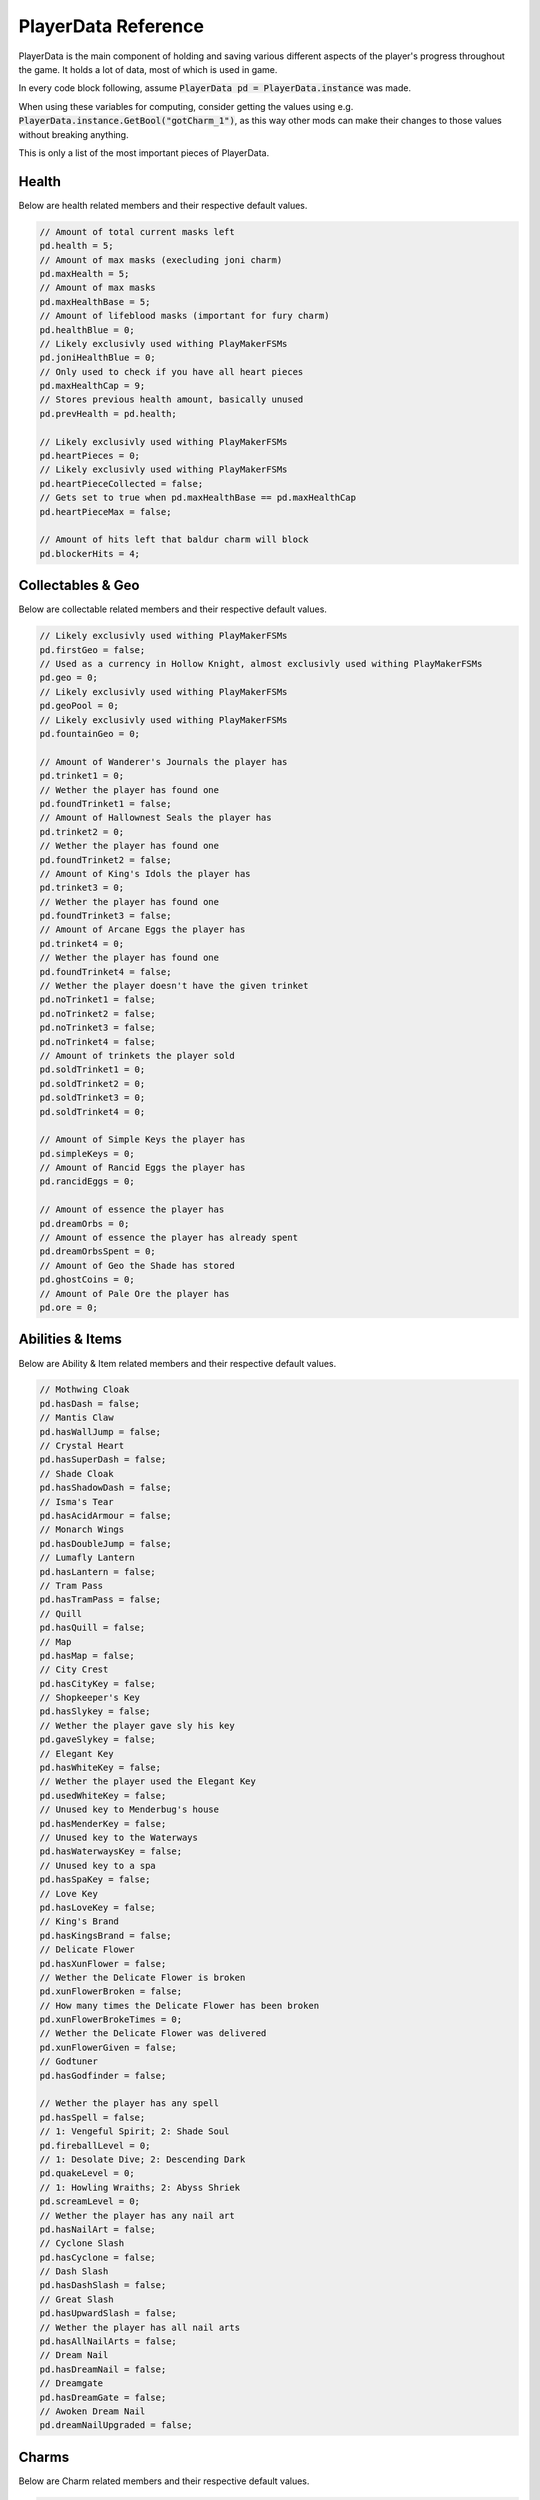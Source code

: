 PlayerData Reference
==========

PlayerData is the main component of holding and saving various different aspects of the player's progress throughout the game.
It holds a lot of data, most of which is used in game.

In every code block following, assume :code:`PlayerData pd = PlayerData.instance` was made.

When using these variables for computing, consider getting the values using e.g. :code:`PlayerData.instance.GetBool("gotCharm_1")`, as this way other mods can make their changes to those values without breaking anything.

This is only a list of the most important pieces of PlayerData.

Health
^^^^^^

Below are health related members and their respective default values.

.. code-block:: c#
    
    // Amount of total current masks left
    pd.health = 5;
    // Amount of max masks (execluding joni charm)
    pd.maxHealth = 5;
    // Amount of max masks
    pd.maxHealthBase = 5;
    // Amount of lifeblood masks (important for fury charm)
    pd.healthBlue = 0;
    // Likely exclusivly used withing PlayMakerFSMs
    pd.joniHealthBlue = 0;
    // Only used to check if you have all heart pieces
    pd.maxHealthCap = 9;
    // Stores previous health amount, basically unused
    pd.prevHealth = pd.health;
    
    // Likely exclusivly used withing PlayMakerFSMs
    pd.heartPieces = 0;
    // Likely exclusivly used withing PlayMakerFSMs
    pd.heartPieceCollected = false;
    // Gets set to true when pd.maxHealthBase == pd.maxHealthCap
    pd.heartPieceMax = false;
    
    // Amount of hits left that baldur charm will block
    pd.blockerHits = 4;

Collectables & Geo
^^^^^^^^^^^^^^^^^^

Below are collectable related members and their respective default values.

.. code-block:: c#
    
    // Likely exclusivly used withing PlayMakerFSMs
    pd.firstGeo = false;
    // Used as a currency in Hollow Knight, almost exclusivly used withing PlayMakerFSMs
    pd.geo = 0;
    // Likely exclusivly used withing PlayMakerFSMs
    pd.geoPool = 0;
    // Likely exclusivly used withing PlayMakerFSMs
    pd.fountainGeo = 0;
    
    // Amount of Wanderer's Journals the player has
    pd.trinket1 = 0;
    // Wether the player has found one
    pd.foundTrinket1 = false;
    // Amount of Hallownest Seals the player has
    pd.trinket2 = 0;
    // Wether the player has found one
    pd.foundTrinket2 = false;
    // Amount of King's Idols the player has
    pd.trinket3 = 0;
    // Wether the player has found one
    pd.foundTrinket3 = false;
    // Amount of Arcane Eggs the player has
    pd.trinket4 = 0;
    // Wether the player has found one
    pd.foundTrinket4 = false;
    // Wether the player doesn't have the given trinket
    pd.noTrinket1 = false;
    pd.noTrinket2 = false;
    pd.noTrinket3 = false;
    pd.noTrinket4 = false;
    // Amount of trinkets the player sold
    pd.soldTrinket1 = 0;
    pd.soldTrinket2 = 0;
    pd.soldTrinket3 = 0;
    pd.soldTrinket4 = 0;
    
    // Amount of Simple Keys the player has
    pd.simpleKeys = 0;
    // Amount of Rancid Eggs the player has
    pd.rancidEggs = 0;
    
    // Amount of essence the player has
    pd.dreamOrbs = 0;
    // Amount of essence the player has already spent
    pd.dreamOrbsSpent = 0;
    // Amount of Geo the Shade has stored
    pd.ghostCoins = 0;
    // Amount of Pale Ore the player has
    pd.ore = 0;

Abilities & Items
^^^^^^^^^^^^^^^^^

Below are Ability & Item related members and their respective default values.

.. code-block:: c#
    
    // Mothwing Cloak
    pd.hasDash = false;
    // Mantis Claw
    pd.hasWallJump = false;
    // Crystal Heart
    pd.hasSuperDash = false;
    // Shade Cloak
    pd.hasShadowDash = false;
    // Isma's Tear
    pd.hasAcidArmour = false;
    // Monarch Wings
    pd.hasDoubleJump = false;
    // Lumafly Lantern
    pd.hasLantern = false;
    // Tram Pass
    pd.hasTramPass = false;
    // Quill
    pd.hasQuill = false;
    // Map
    pd.hasMap = false;
    // City Crest
    pd.hasCityKey = false;
    // Shopkeeper's Key
    pd.hasSlykey = false;
    // Wether the player gave sly his key
    pd.gaveSlykey = false;
    // Elegant Key
    pd.hasWhiteKey = false;
    // Wether the player used the Elegant Key
    pd.usedWhiteKey = false;
    // Unused key to Menderbug's house
    pd.hasMenderKey = false;
    // Unused key to the Waterways
    pd.hasWaterwaysKey = false;
    // Unused key to a spa
    pd.hasSpaKey = false;
    // Love Key
    pd.hasLoveKey = false;
    // King's Brand
    pd.hasKingsBrand = false;
    // Delicate Flower
    pd.hasXunFlower = false;
    // Wether the Delicate Flower is broken
    pd.xunFlowerBroken = false;
    // How many times the Delicate Flower has been broken
    pd.xunFlowerBrokeTimes = 0;
    // Wether the Delicate Flower was delivered
    pd.xunFlowerGiven = false;
    // Godtuner
    pd.hasGodfinder = false;

    // Wether the player has any spell
    pd.hasSpell = false;
    // 1: Vengeful Spirit; 2: Shade Soul
    pd.fireballLevel = 0;
    // 1: Desolate Dive; 2: Descending Dark
    pd.quakeLevel = 0;
    // 1: Howling Wraiths; 2: Abyss Shriek
    pd.screamLevel = 0;
    // Wether the player has any nail art
    pd.hasNailArt = false;
    // Cyclone Slash
    pd.hasCyclone = false;
    // Dash Slash
    pd.hasDashSlash = false;
    // Great Slash
    pd.hasUpwardSlash = false;
    // Wether the player has all nail arts
    pd.hasAllNailArts = false;
    // Dream Nail
    pd.hasDreamNail = false;
    // Dreamgate
    pd.hasDreamGate = false;
    // Awoken Dream Nail
    pd.dreamNailUpgraded = false;

Charms
^^^^^^

Below are Charm related members and their respective default values.

.. code-block:: c#
    
    // How many charm notches the player has
    pd.charmSlots = 3;
    // How many charm notches are used
    pd.charmSlotsFilled = 0;
    // Wether the player has a charm
    pd.hasCharm = false;
    // List of equipped charms
    pd.equippedCharms = new List<int>();
    // Wether the player had the message about charms
    pd.charmBenchMsg = false;
    // Amount of charms the player has
    pd.charmsOwned = 0;
    // Wether the player can overcharm
    pd.canOvercharm = false;
    // Wether the player is overcharmed
    pd.overcharmed = false;
    
    // Continues from charm 1 all the way to 40
    // Wether the player owns the charm
    pd.gotCharm_1 = false;
    // Wether the player has the charm equipped
    pd.equippedCharm_1 = false;
    // Amount of notches the charm costs (min 0 - max 6)
    pd.charmCost_1 = 1;
    // Wether the charm is freshly obtained
    pd.newCharm_1 = true;
    
    // Wether the health charm is unbreakable
    pd.fragileHealth_unbreakable = false;
    // Wether the greed charm is unbreakable
    pd.fragileGreed_unbreakable = false;
    // Wether the strength charm is unbreakable
    pd.fragileStrength_unbreakable = false;
    // State of the Kingsoul / Void Heart charm (min 0 - max 4)
    pd.royalCharmState = 0;
    // State of the Grimmchild / Carefree Melody charm (min 1 - max 5)
	pd.grimmChildLevel = 1;

Hunter's Journal
^^^^^^^^^^^^^^^^

Below are Journal related members and their respective default values.

.. code-block:: c#
    
    // Wether the player has the Hunter's Journal
    pd.hasJournal = false;
    // Last entry looked at
    pd.lastJournalItem = 0;
    // Wether the player has seen the journal message
    pd.seenJournalMsg = false;
    // Wether the player has seen the hunter message
    pd.seenHunterMsg = false;
    // Wether the player has a full journal
    pd.fillJournal = false;
    // Amount of completed entries
    pd.journalEntriesCompleted = 0;
    // Idk if it is used
    pd.journalNotesCompleted = 0;
    // Amount of total entries
    pd.journalEntriesTotal = 0;

    // Wether you unlocked the journal entry of an enemy
    pd.killedDummy = false;
    // Amount of enemies left to kill before unlocking the entry
    pd.killsDummy = 0;
    // Wether the entry is freshly unlocked
    pd.newDataDummy = false;

Misc
^^^^

Below are other members and their respective default values.

.. code-block:: c#

    // Maybe unused
    pd.currentArea = 0;
    // Visited scenes
    pd.scenesVisited = new List<string>();
    // Mapped scenes
    pd.scenesMapped = new List<string>();
    // Sadly appears to be unused
    pd.playerStory = new List<string>();

Various Booleans
^^^^^^^^^^^^^^^^

I chose to not include any of the flags used for different parts of Hollow Knight, as those would unnecessarily bloat this document.

Such flags would include:
- Entered Godhome
- The White Palace Orbs

NPC Dialogue
^^^^^^^^^^^^

I chose to not include any of the flags used for dialogue of NPCs, as those would unnecessarily bloat this document.
